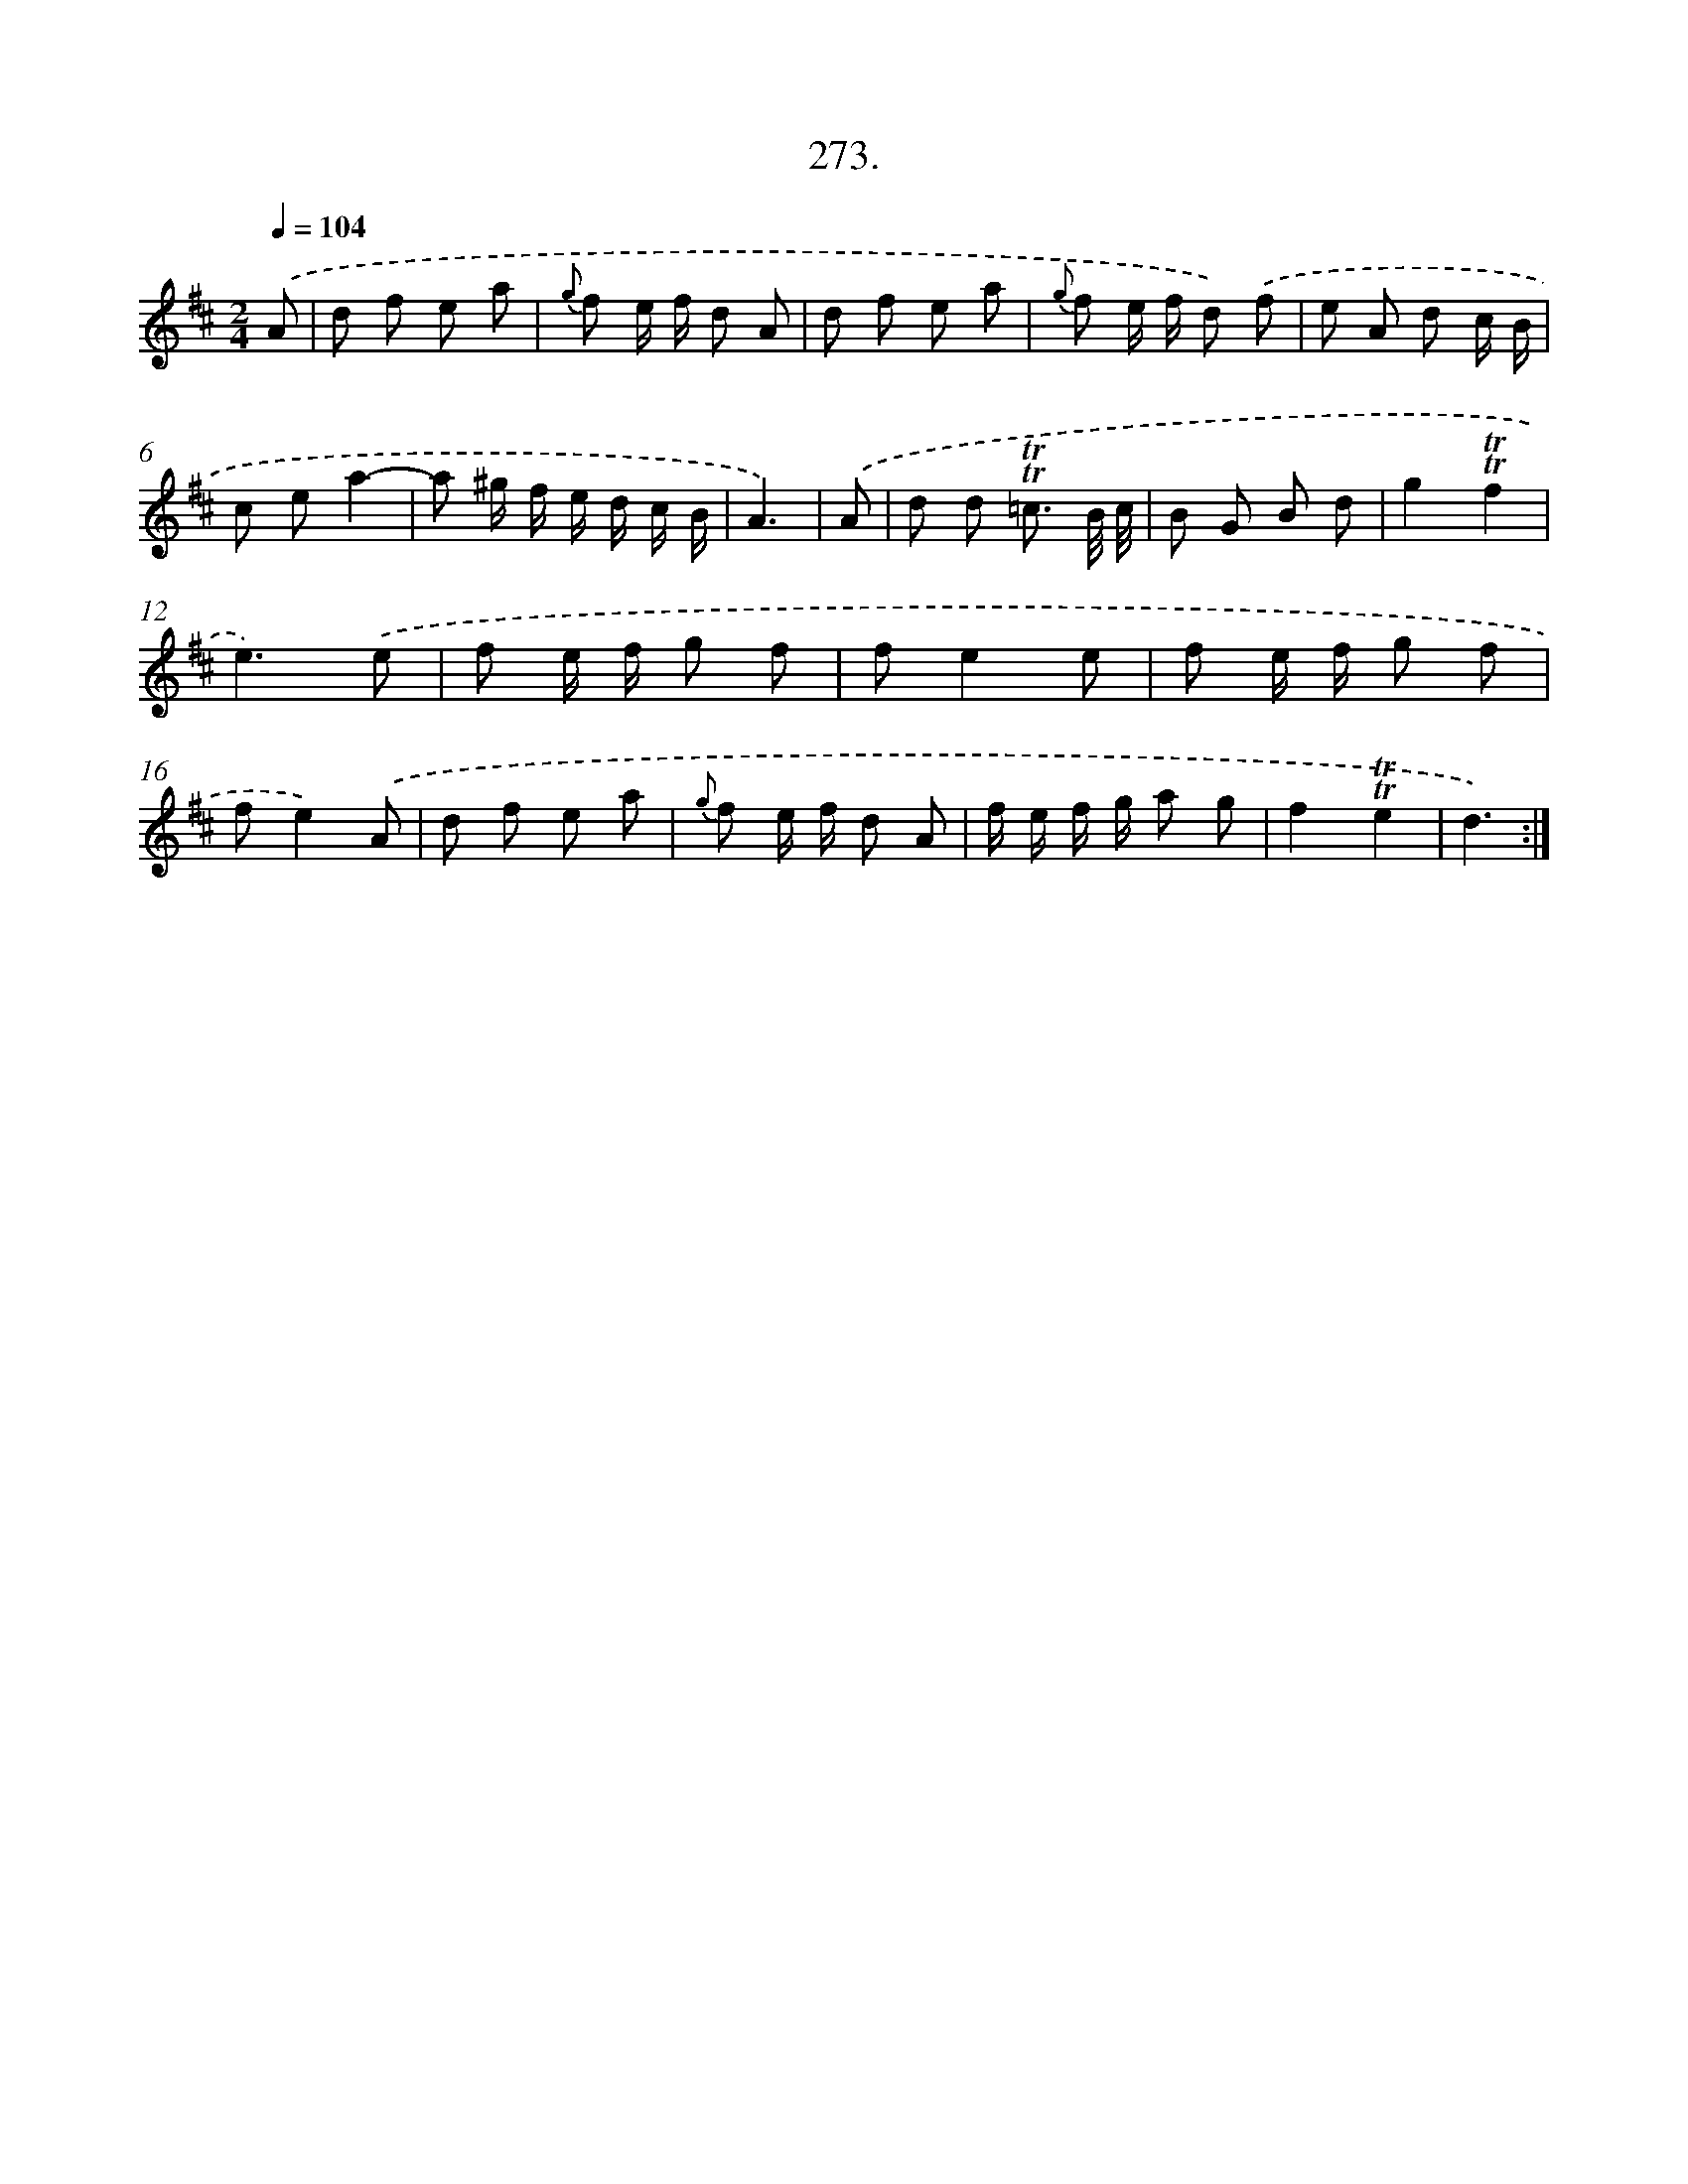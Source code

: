 X: 14638
T: 273.
%%abc-version 2.0
%%abcx-abcm2ps-target-version 5.9.1 (29 Sep 2008)
%%abc-creator hum2abc beta
%%abcx-conversion-date 2018/11/01 14:37:46
%%humdrum-veritas 1507193742
%%humdrum-veritas-data 1616521070
%%continueall 1
%%barnumbers 0
L: 1/8
M: 2/4
Q: 1/4=104
K: D clef=treble
.('A [I:setbarnb 1]|
d f e a |
{g} f e/ f/ d A |
d f e a |
{g} f e/ f/ d) .('f |
e A d c/ B/ |
c ea2- |
a ^g/ f/ e/ d/ c/ B/ |
A3) |
.('A [I:setbarnb 9]|
d d !trill!!trill!=c3/ B// c// |
B G B d |
g2!trill!!trill!f2 |
e3).('e |
f e/ f/ g f |
fe2e |
f e/ f/ g f |
fe2).('A |
d f e a |
{g} f e/ f/ d A |
f/ e/ f/ g/ a g |
f2!trill!!trill!e2 |
d3) :|]
